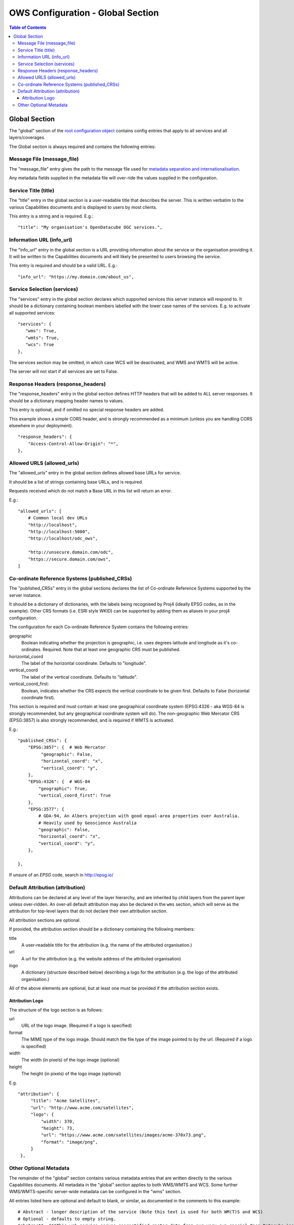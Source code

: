 ==================================
OWS Configuration - Global Section
==================================

.. contents:: Table of Contents

Global Section
--------------

The "global" section of the `root configuration object
<https://datacube-ows.readthedocs.io/en/latest/configuration.html>`_
contains config entries that apply
to all services and all layers/coverages.

The Global section is always required and contains the following entries:

Message File (message_file)
===========================

The "message_file" entry gives the path to the message file used for
`metadata separation and internationalisation
<https://datacube-ows.readthedocs.io/en/latest/configuration.html#metadata-separation-and-internationalisation>`_.

Any metadata fields supplied in the metadata file will over-ride the values
supplied in the configuration.

Service Title (title)
=====================

The "title" entry in the global section is a user-readable title that describes the server.
This is written verbatim to the various Capabilities documents and is displayed to users
by most clients.

This entry is a string and is required.  E.g.:

::

   "title": "My organisation's OpenDatacube OGC services.",

Information URL (info_url)
==========================

The "info_url" entry in the global section is a URL providing information about the service
or the organisation providing it.  It will be written to the Capabilities documents and will
likely be presented to users browsing the service.

This entry is required and should be a valid URL.  E.g.:

::

   "info_url": "https://my.domain.com/about_us",


.. _services:

Service Selection (services)
============================

The "services" entry in the global section declares which supported services this server instance
will respond to.  It should be a dictionary containing boolean members labelled with the lower case
names of the services.  E.g. to activate all supported services:

::

    "services": {
       "wms": True,
       "wmts": True,
       "wcs": True
    },

The services section may be omitted, in which case WCS will be deactivated, and WMS and WMTS
will be active.

The server will not start if all services are set to False.

Response Headers (response_headers)
===================================

The "response_headers" entry in the global section defines HTTP headers that will be added to ALL
server responses. It should be a dictionary mapping header names to values.

This entry is optional, and if omitted no special response headers are added.

This example shows a simple CORS header, and is strongly recommended as a minimum (unless
you are handling CORS elsewhere in your deployment).

::

   "response_headers": {
       "Access-Control-Allow-Origin": "*",
   },

Allowed URLS (allowed_urls)
===========================

The "allowed_urls" entry in the global section defines allowed base URLs for service.

It should be a list of strings containing base URLs, and is required.

Requests received which do not match a Base URL in this list will return an error.

E.g.:

::

   "allowed_urls": [
       # Common local dev URLs
       "http://localhost",
       "http://localhost:5000",
       "http://localhost/odc_ows",

       "http://unsecure.domain.com/odc",
       "https://secure.domain.com/ows",
   ]

Co-ordinate Reference Systems (published_CRSs)
==============================================

The "published_CRSs" entry in the global sections declares the list of Co-ordinate
Reference Systems supported by the server instance.

It should be a dictionary of dictionaries, with the labels being recognised by Proj4
(ideally EPSG codes, as in the example).  Other CRS formats (i.e. ESRI style WKID)
can be supported by adding them as aliases in your proj4 configuration.

The configuration for each Co-ordinate Reference System
contains the following entries:

geographic
   Boolean indicating whether the projection is geographic, i.e. uses degrees latitude and longitude
   as it's co-ordinates. Required.  Note that at least one geographic CRS must be published.

horizontal_coord
   The label of the horizontal coordinate.  Defaults to "longitude".

vertical_coord
   The label of the vertical coordinate.  Defaults to "latitude".

vertical_coord_first:
   Boolean, indicates whether the CRS expects the vertical coordinate to be given first. Defaults
   to False (horizontal coordinate first).

This section is required and must contain at least one geographical coordinate system (EPSG:4326 -
aka WGS-84 is strongly recommended, but any geographical coordinate system will do).  The
non-geographic Web Mercator CRS (EPSG:3857) is also strongly recommended, and is required
if WMTS is activated.

E.g.:

::

   "published_CRSs": {
       "EPSG:3857": {  # Web Mercator
            "geographic": False,
            "horizontal_coord": "x",
            "vertical_coord": "y",
       },
       "EPSG:4326": {  # WGS-84
           "geographic": True,
           "vertical_coord_first": True
       },
       "EPSG:3577": {
           # GDA-94, An Albers projection with good equal-area properties over Australia.
           # Heavily used by Geoscience Australia
           "geographic": False,
           "horizontal_coord": "x",
           "vertical_coord": "y",
       },

   },

If unsure of an `EPSG` code, search in http://epsg.io/


Default Attribution (attribution)
=================================

Attributions can be declared at any level of the layer hierarchy, and are
inherited by child layers from the parent layer unless over-ridden.  An
over-all default attribution may also be declared in the ``wms`` section,
which will serve as the attribution for top-level layers that do not declare
their own attribution section.

All attribution sections are optional.

If provided, the attribution section should be a dictionary containing
the following members:

title
   A user-readable title for the attribution (e.g. the name of the attributed
   organisation.)

url
   A url for the attribution (e.g. the website address of the attributed organisation)

logo
   A dictionary (structure described below) describing a logo for the attribution
   (e.g. the logo of the attributed organisation.)

All of the above elements are optional, but at least one must be
provided if the attribution section exists.

----------------
Attribution Logo
----------------

The structure of the logo section is as follows:

url
   URL of the logo image.  (Required if a logo is specified)

format
   The MIME type of the logo image.  Should match the file type of
   the image pointed to by the url.  (Required if a logo is specified)

width
   The width (in pixels) of the logo image (optional)

height
   The height (in pixels) of the logo image (optional)

E.g.

::

       "attribution": {
            "title": "Acme Satellites",
            "url": "http://www.acme.com/satellites",
            "logo": {
                "width": 370,
                "height": 73,
                "url": "https://www.acme.com/satellites/images/acme-370x73.png",
                "format": "image/png",
            }
        },

Other Optional Metadata
=======================

The remainder of the "global" section contains various metadata entries that are written
directly to the various Capabilities documents.  All metadata in the "global" section
applies to both WMS/WMTS and WCS.  Some further WMS/WMTS-specific server-wide metadata
can be configured in the "wms" section.

All entries listed here are optional and default to blank, or similar, as documented
in the comments to this example:

::

        # Abstract - longer description of the service (Note this text is used for both WM(T)S and WCS)
        # Optional - defaults to empty string.
        "abstract": """This web-service serves georectified raster data from our very own special Open Datacube instance.""",
        # Keywords included for all services and products
        # Optional - defaults to empty list.
        "keywords": [
            "satellite",
            "australia",
            "time-series",
        ],
        # Contact info.
        # Optional but strongly recommended - defaults to blank.
        "contact_info": {
            "person": "Firstname Surname",
            "organisation": "Acme Corporation",
            "position": "CIO (Chief Imaginary Officer)",
            "address": {
                "type": "postal",
                "address": "GPO Box 999",
                "city": "Metropolis",
                "state": "North Arcadia",
                "postcode": "12345",
                "country": "Elbonia",
            },
            "telephone": "+61 2 1234 5678",
            "fax": "+61 2 1234 6789",
            "email": "test@example.com",
        },
        # If fees are charged for the use of the service, these can be described here in free text.
        # If blank or not included, defaults to "none".
        "fees": "",
        # If there are constraints on access to the service, they can be described here in free text.
        # If blank or not included, defaults to "none".
        "access_constraints": "",
